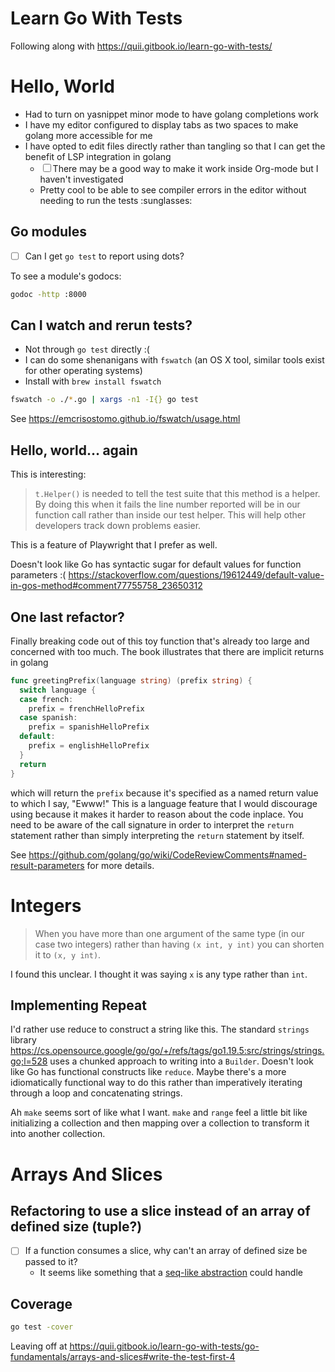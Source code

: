 * Learn Go With Tests
Following along with https://quii.gitbook.io/learn-go-with-tests/

* Hello, World
- Had to turn on yasnippet minor mode to have golang completions work
- I have my editor configured to display tabs as two spaces to make golang more accessible for me
- I have opted to edit files directly rather than tangling so that I can get the benefit of LSP integration in golang
  - [ ] There may be a good way to make it work inside Org-mode but I haven't investigated
  - Pretty cool to be able to see compiler errors in the editor without needing to run the tests :sunglasses:

** Go modules
- [ ] Can I get =go test= to report using dots?

To see a module's godocs:

#+begin_src sh
  godoc -http :8000
#+end_src

** Can I watch and rerun tests?
- Not through =go test= directly :(
- I can do some shenanigans with =fswatch= (an OS X tool, similar tools exist for other operating systems)
- Install with =brew install fswatch=

#+begin_src sh
  fswatch -o ./*.go | xargs -n1 -I{} go test
#+end_src

See https://emcrisostomo.github.io/fswatch/usage.html

** Hello, world... again
This is interesting:

#+begin_quote
=t.Helper()= is needed to tell the test suite that this method is a helper. By doing this when it fails the line number reported will be in our function call rather than inside our test helper. This will help other developers track down problems easier.
#+end_quote

This is a feature of Playwright that I prefer as well.

Doesn't look like Go has syntactic sugar for default values for function parameters :( https://stackoverflow.com/questions/19612449/default-value-in-gos-method#comment77755758_23650312

** One last refactor?
Finally breaking code out of this toy function that's already too large and concerned with too much.  The book illustrates that there are implicit returns in golang
#+begin_src go
  func greetingPrefix(language string) (prefix string) {
    switch language {
    case french:
      prefix = frenchHelloPrefix
    case spanish:
      prefix = spanishHelloPrefix
    default:
      prefix = englishHelloPrefix
    }
    return
  }
#+end_src

which will return the =prefix= because it's specified as a named return value to which I say, "Ewww!"  This is a language feature that I would discourage using because it makes it harder to reason about the code inplace.  You need to be aware of the call signature in order to interpret the =return= statement rather than simply interpreting the =return= statement by itself.

See https://github.com/golang/go/wiki/CodeReviewComments#named-result-parameters for more details.

* Integers
#+begin_quote
When you have more than one argument of the same type (in our case two integers) rather than having =(x int, y int)= you can shorten it to =(x, y int)=.
#+end_quote

I found this unclear. I thought it was saying =x= is any type rather than =int=.

** Implementing Repeat
I'd rather use reduce to construct a string like this.  The standard =strings= library https://cs.opensource.google/go/go/+/refs/tags/go1.19.5:src/strings/strings.go;l=528 uses a chunked approach to writing into a =Builder=. Doesn't look like Go has functional constructs like =reduce=.  Maybe there's a more idiomatically functional way to do this rather than imperatively iterating through a loop and concatenating strings.

Ah =make= seems sort of like what I want.  =make= and =range= feel a little bit like initializing a collection and then mapping over a collection to transform it into another collection.

* Arrays And Slices
** Refactoring to use a slice instead of an array of defined size (tuple?)
- [ ] If a function consumes a slice, why can't an array of defined size be passed to it?
  - It seems like something that a [[https://clojure.org/reference/sequences][seq-like abstraction]] could handle
** Coverage
#+begin_src sh
  go test -cover
#+end_src

Leaving off at https://quii.gitbook.io/learn-go-with-tests/go-fundamentals/arrays-and-slices#write-the-test-first-4
